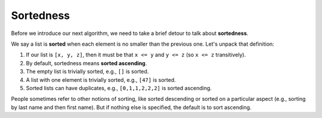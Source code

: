 Sortedness
==========

Before we introduce our next algorithm, we need to take a brief detour to talk about **sortedness**.

We say a list is **sorted** when each element is no smaller than the previous one. Let's unpack that definition:

1. If our list is ``[x, y, z]``, then it must be that ``x <= y`` and ``y <= z`` (so ``x <= z`` transitively).
2. By default, sortedness means **sorted ascending**.
3. The empty list is trivially sorted, e.g., ``[]`` is sorted.
4. A list with one element is trivially sorted, e.g., ``[47]`` is sorted.
5. Sorted lists can have duplicates, e.g., ``[0,1,1,2,2,2]`` is sorted ascending.
   
People sometimes refer to other notions of sorting, like sorted descending or sorted on a particular aspect (e.g., sorting by last name and then first name). But if nothing else is specified, the default is to sort ascending.
